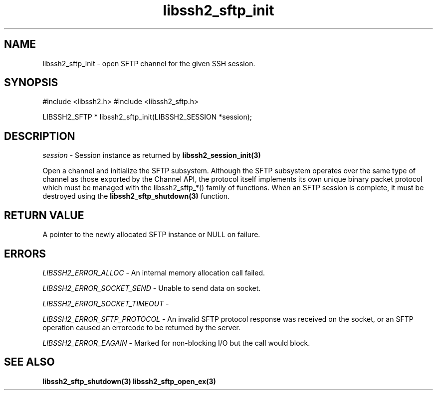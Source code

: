 .\" $Id: libssh2_sftp_init.3,v 1.7 2007/11/21 14:07:32 dottedmag Exp $
.\"
.TH libssh2_sftp_init 3 "1 Jun 2007" "libssh2 0.15" "libssh2 manual"
.SH NAME
libssh2_sftp_init - open SFTP channel for the given SSH session.
.SH SYNOPSIS
#include <libssh2.h>
#include <libssh2_sftp.h>

LIBSSH2_SFTP *
libssh2_sftp_init(LIBSSH2_SESSION *session);

.SH DESCRIPTION
\fIsession\fP - Session instance as returned by 
.BR libssh2_session_init(3)

Open a channel and initialize the SFTP subsystem. Although the SFTP subsystem
operates over the same type of channel as those exported by the Channel API,
the protocol itself implements its own unique binary packet protocol which
must be managed with the libssh2_sftp_*() family of functions. When an SFTP
session is complete, it must be destroyed using the
.BR libssh2_sftp_shutdown(3)
function.
.SH RETURN VALUE
A pointer to the newly allocated SFTP instance or NULL on failure.
.SH ERRORS
\fILIBSSH2_ERROR_ALLOC\fP -  An internal memory allocation call failed.

\fILIBSSH2_ERROR_SOCKET_SEND\fP - Unable to send data on socket.

\fILIBSSH2_ERROR_SOCKET_TIMEOUT\fP - 

\fILIBSSH2_ERROR_SFTP_PROTOCOL\fP - An invalid SFTP protocol response was 
received on the socket, or an SFTP operation caused an errorcode to be 
returned by the server.

\fILIBSSH2_ERROR_EAGAIN\fP - Marked for non-blocking I/O but the call would block.

.SH SEE ALSO
.BR libssh2_sftp_shutdown(3)
.BR libssh2_sftp_open_ex(3)
